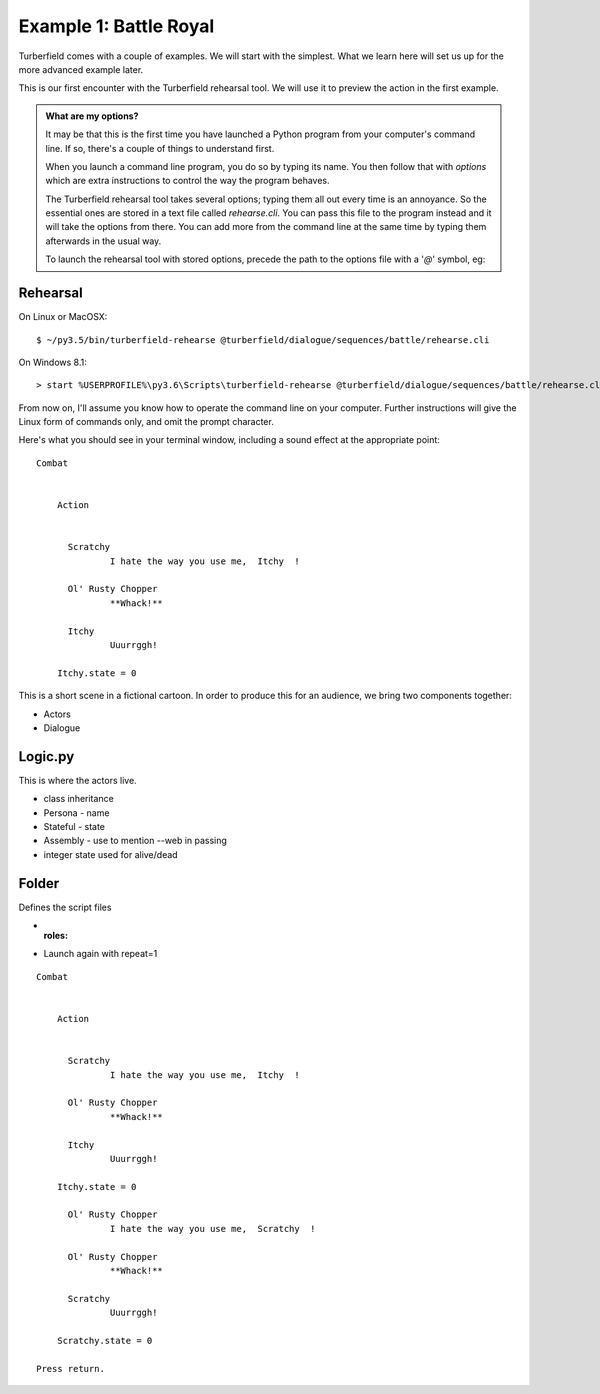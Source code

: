 ..  Titling
    ##++::==~~--''``

Example 1: Battle Royal
:::::::::::::::::::::::

Turberfield comes with a couple of examples. We will start with the simplest.
What we learn here will set us up for the more advanced example later.

This is our first encounter with the Turberfield rehearsal tool. We will use
it to preview the action in the first example.

.. admonition:: What are my options?

    It may be that this is the first time you have launched a Python program from
    your computer's command line. If so, there's a couple of things to understand
    first.

    When you launch a command line program, you do so by typing its name. You then
    follow that with *options* which are extra instructions to control the way the
    program behaves.

    The Turberfield rehearsal tool takes several options; typing them all out every
    time is an annoyance. So the essential ones are stored in a text file called
    *rehearse.cli*. You can pass this file to the program instead and it will take
    the options from there. You can add more from the command line at the same time
    by typing them afterwards in the usual way.

    To launch the rehearsal tool with stored options, precede the path to the options
    file with a '`@`' symbol, eg:

Rehearsal
=========

On Linux or MacOSX::

    $ ~/py3.5/bin/turberfield-rehearse @turberfield/dialogue/sequences/battle/rehearse.cli

On Windows 8.1::

    > start %USERPROFILE%\py3.6\Scripts\turberfield-rehearse @turberfield/dialogue/sequences/battle/rehearse.cli

From now on, I'll assume you know how to operate the command line on your computer.
Further instructions will give the Linux form of commands only, and omit the prompt
character.

Here's what you should see in your terminal window, including a sound effect at the
appropriate point::

    Combat


        Action


          Scratchy
                  I hate the way you use me,  Itchy  !

          Ol' Rusty Chopper
                  **Whack!**

          Itchy
                  Uuurrggh!

        Itchy.state = 0

This is a short scene in a fictional cartoon. In order to produce this for
an audience, we bring two components together:

* Actors
* Dialogue

Logic.py
========

This is where the actors live.

* class inheritance
* Persona - name
* Stateful - state
* Assembly - use to mention --web in passing
* integer state used for alive/dead

Folder
======

Defines the script files

* :roles:
* Launch again with repeat=1

::

    Combat


        Action


          Scratchy
                  I hate the way you use me,  Itchy  !

          Ol' Rusty Chopper
                  **Whack!**

          Itchy
                  Uuurrggh!

        Itchy.state = 0

          Ol' Rusty Chopper
                  I hate the way you use me,  Scratchy  !

          Ol' Rusty Chopper
                  **Whack!**

          Scratchy
                  Uuurrggh!

        Scratchy.state = 0

    Press return.
